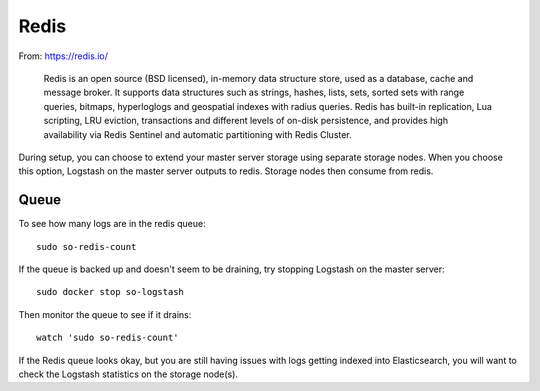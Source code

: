 Redis
=====

From: https://redis.io/

    Redis is an open source (BSD licensed), in-memory data structure
    store, used as a database, cache and message broker. It supports
    data structures such as strings, hashes, lists, sets, sorted sets
    with range queries, bitmaps, hyperloglogs and geospatial indexes
    with radius queries. Redis has built-in replication, Lua scripting,
    LRU eviction, transactions and different levels of on-disk
    persistence, and provides high availability via Redis Sentinel and
    automatic partitioning with Redis Cluster.

During setup, you can choose to extend your master server storage using
separate storage nodes. When you choose this option, Logstash on the
master server outputs to redis. Storage nodes then consume from redis.

.. image:: https://user-images.githubusercontent.com/16829864/37215984-91a348d4-2387-11e8-8c08-2e270b8fd986.png

Queue
-----

To see how many logs are in the redis queue:

::

    sudo so-redis-count

If the queue is backed up and doesn't seem to be draining, try stopping
Logstash on the master server:

::

    sudo docker stop so-logstash

Then monitor the queue to see if it drains:

::

    watch 'sudo so-redis-count'

If the Redis queue looks okay, but you are still having issues with logs
getting indexed into Elasticsearch, you will want to check the Logstash
statistics on the storage node(s).

.. |redis| image:: https://user-images.githubusercontent.com/16829864/37215984-91a348d4-2387-11e8-8c08-2e270b8fd986.png
